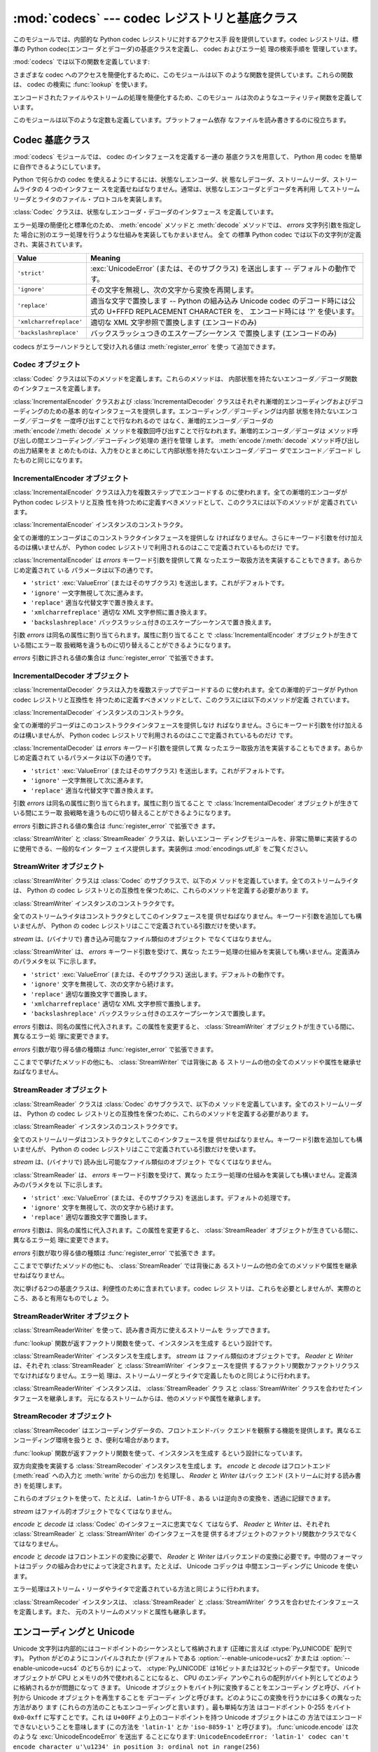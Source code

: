 
:mod:`codecs` --- codec レジストリと基底クラス
==============================================

.. module:: codecs
   :synopsis: データやストリームのエンコード・デコード。
.. moduleauthor:: Marc-Andre Lemburg <mal@lemburg.com>
.. sectionauthor:: Marc-Andre Lemburg <mal@lemburg.com>
.. sectionauthor:: Martin v. Löwis <martin@v.loewis.de>


.. index::
   single: Unicode
   single: Codecs
   pair: Codecs; encode
   pair: Codecs; decode
   single: streams
   pair: stackable; streams

このモジュールでは、内部的な Python codec レジストリに対するアクセス手
段を提供しています。codec レジストリは、標準の Python 
codec(エンコー ダとデコーダ)の基底クラスを定義し、 codec およびエラー処
理の検索手順を 管理しています。

:mod:`codecs` では以下の関数を定義しています:


.. function:: register(search_function)

   codec 検索関数を登録します。検索関数は第 1 引数にアルファベットの小
   文字から成るエンコーディング名を取り、 以下の属性を持つ

   :class:`CodecInfo` オブジェクトを返します。

   * ``name`` エンコーディング名

   * ``encode`` 内部状態を持たないエンコード関数

   * ``decode`` 内部状態を持たないデコード関数

   * ``incrementalencoder`` 漸増的エンコーダクラスまたはファクトリ関数

   * ``incrementaldecoder`` 漸増的デコーダクラスまたはファクトリ関数

   * ``streamwriter`` ストリームライタクラスまたはファクトリ関数

   * ``streamreader`` ストリームリーダクラスまたはファクトリ関数

   種々の関数やクラスが以下の引数をとります。

   *encode* と *decode*: これらの引数は、 Codec インスタンスの
   :meth:`encode` と :meth:`decode`
   (Codec Interface 参照) と同じ インタフェースを持つ関数、またはメソッドでなければなりません。
   これらの関数・メソッドは内部状態を持たずに動作する (stateless mode) と想定されています。

   *incrementalencoder* と *incrementaldecoder*: これらは
   以下のインタフェースを持つファクトリ関数でなければなりません。

   ``factory(errors='strict')``

   ファクトリ関数は、それぞれ基底クラスの :class:`IncrementalEncoder`
   や :class:`IncrementalDecoder` が定義しているインタフェースを提供す
   る オブジェクトを返さねばなりません。漸増的 codecs は内部状態を維持
   できます。

   *streamreader* と *streamwriter*: これらの引数は、次のような インタ
    フェースを持つファクトリ関数でなければなりません:

   ``factory(stream, errors='strict')``

   ファクトリ関数は、基底クラスの :class:`StreamWriter` や
   :class:`StreamReader` が定義しているインタフェースを提供するオブジェ
   クトを返さねばなりません。ストリーム codecs は内部状態を維持できます。

   *errors* が取り得る値は、 ``'strict'`` (エンコーディングエラーの際
   に例外を発生)、 ``'replace'`` (奇形データを ``'?'`` 等の適切な文字
   で置換)、 ``'ignore'`` (奇形データを無視し何も通知せずに処理を継続)、
   ``'xmlcharrefreplace'`` (適切な XML 文字参照で置換 (エンコーディン
   グのみ))、および ``'backslashreplace'`` (バックスラッシュによるエス
   ケープシーケンス  (エンコーディングのみ)) と、
   :func:`register_error` で定義されたその他のエラー処理名になります。

   検索関数は、与えられたエンコーディングを見つけられなかった場合、
   ``None`` を返さねばなりません。

.. function:: lookup(encoding)

   Python codec レジストリから codec 情報を探し、上で定義したような
   :class:`CodecInfo` オブジェクトを返します。

   エンコーディングの検索は、まずレジストリのキャッシュから行います。
   見つからなければ、登録されている検索関数のリストから探します。
   :class:`CodecInfo` オブジェクトが一つも見つからなければ
   :exc:`LookupError` を送出します。見つかったら、その
   :class:`CodecInfo` オブジェクトはキャッシュに保存され、呼び出し側に
   返されます。

さまざまな codec へのアクセスを簡便化するために、このモジュールは以下
のような関数を提供しています。これらの関数は、 codec の検索に
:func:`lookup` を使います。


.. function:: getencoder(encoding)

   *encoding* に指定した codec を検索し、エンコーダ関数を返します。

   *encoding* が見つからなければ :exc:`LookupError` を送出します。


.. function:: getdecoder(encoding)

   *encoding* に指定した codec を検索し、デコーダ関数を返します。

   *encoding* が見つからなければ :exc:`LookupError` を送出します。


.. function:: getincrementalencoder(encoding)

   *encoding* に指定した codec を検索し、漸増的エンコーダクラス、また
    はファクトリ関数を返します。

   *encoding* が見つからない、もしくは codec が漸増的エンコーダをサポー
    トしないとき :exc:`LookupError` を送出します。

   .. versionadded:: 2.5


.. function:: getincrementaldecoder(encoding)

   *encoding* に指定した codec を検索し、漸増的デコーダクラス、または
    ファクトリ関数を返します。

   *encoding* が見つからない、もしくは codec が漸増的デコーダをサポー
    トしないとき :exc:`LookupError` を送出します。

   .. versionadded:: 2.5


.. function:: getreader(encoding)

   *encoding* に指定した codec を検索し、StreamReader クラス、またはファ
    クトリ関数を返します。

   *encoding* が見つからなければ :exc:`LookupError` を送出します。


.. function:: getwriter(encoding)

   *encoding* に指定した codec を検索し、 StreamWriter クラス、または
    ファクトリ関数を返します。

   *encoding* が見つからなければ :exc:`LookupError` を送出します。


.. function:: register_error(name, error_handler)

   エラー処理関数 *error_handler* を名前 *name* で登録します。エンコー
   ド中およびデコード中にエラーが送出された場合、 *errors* パラメタに
   *name* を指定していれば *error_handler* を呼び出すようになります。

   *error_handler* はエラーの場所に関する情報の入った
   :exc:`UnicodeEncodeError` インスタンスとともに呼び出されます。
   エラー処理関数はこの例外を送出するか、別の例外を送出するか、または
   入力のエンコードができなかった部分の代替文字列とエンコードを再開す
   る場所の指定が入ったタプルを返すかしなければなりません。最後の場合、
   エンコーダは代替文字列をエンコードし、元の入力中の指定位置からエン
   コードを再開します。位置を負の値にすると、入力文字列の末端からの相
   対位置として扱われます。境界の外側にある位置を返した場合には
   :exc:`IndexError` が送出されます。

   デコードと翻訳は同様に働きますが、エラー処理関数に渡されるのが
   :exc:`UnicodeDecodeError` か :exc:`UnicodeTranslateError` である点
   と、エラー処理関数の置換した内容が直接出力になる点が異なります。


.. function:: lookup_error(name)

   名前 *name* で登録済みのエラー処理関数を返します。

   エラー処理関数が見つからなければ :exc:`LookupError` を送出します。


.. function:: strict_errors(exception)

   ``strict`` エラー処理の実装です。


.. function:: replace_errors(exception)

   ``replace`` エラー処理の実装です。


.. function:: ignore_errors(exception)

   ``ignore`` エラー処理の実装です。


.. function:: xmlcharrefreplace_errors(exception)

   ``xmlcharrefreplace`` エラー処理の実装です。


.. function:: backslashreplace_errors(exception)

   ``backslashreplace`` エラー処理の実装です。

エンコードされたファイルやストリームの処理を簡便化するため、このモジュー
ルは次のようなユーティリティ関数を定義しています。


.. function:: open(filename, mode[, encoding[, errors[, buffering]]])

   *mode* でエンコードされたファイルを開き、透過的にエンコード・デコー
    ドを行うようにラップしたファイルオブジェクトを返します。デフォルト
    のファイルモードは ``'r'`` 、つまり、読み出しモードでファイルを開
    きます。

   .. note::

      ラップ版のファイルオブジェクトを操作する関数は、該当する codec
      が定義している形式のオブジェクトだけを受け付けます。多くの組み込
      み codec では Unicode オブジェクトです。関数の戻り値も codec に
      依存し、通常は Unicode オブジェクトです。

   .. note::

      非バイナリモードが指定されても、ファイルは常にバイナリモードで開
      かれます。これは、 8-bit の値を使うエンコーディングでデータが消
      失するのを防ぐためです。つまり、読み出しや書き込み時に、
      ``'\n'`` の自動変換はされないということです。


   *encoding* にはファイルのエンコーディングを指定します。

   *errors* を指定して、エラー処理を定義することもできます。デフォルト
    では ``'strict'`` で、エンコード時にエラーがあれば
    :exc:`ValueError` を送出します。

   *buffering* は、組み込み関数 :func:`open` と同じです。デフォルトで
    は行バッファリングです。


.. function:: EncodedFile(file, input[, output[, errors]])

   ラップしたファイルオブジェクトを返します。このオブジェクトは透過な
   エンコード変換を提供します。

   ラップされたファイルに書かれた文字列は、 *input* に指定したエンコー
   ディングに従って変換され、 *output* に指定したエンコーディングを使っ
   て string 型に変換され、ファイルに書き込まれます。中間エンコーディ
   ングは指定された codecs に依存しますが、普通は Unicode です。

   *output* が与えられなければ、 *input* がデフォルトになります。

   *errors* を与えて、エラー処理を定義することもできます。デフォルトで
    は ``'strict'`` で、エンコード時にエラーがあれば :exc:`ValueError`
    を送出します。


.. function:: iterencode(iterable, encoding[, errors])

   漸増的エンコーダを使って、 *iterable* から供給される入力を反復的に
   エンコードします。この関数は :term:`generator` です。 *errors* は (そして他の
   キーワード引数も同様に) 漸増的エンコーダにそのまま引き渡されます。

   .. versionadded:: 2.5


.. function:: iterdecode(iterable, encoding[, errors])

   漸増的デコーダを使って、 *iterable* から供給される入力を反復的にデ
   コードします。この関数は :term:`generator` です。 *errors* は
   (そして他のキーワード引数も同様に) 漸増的デコーダにそのまま引き渡されます。

   .. versionadded:: 2.5

このモジュールは以下のような定数も定義しています。プラットフォーム依存
なファイルを読み書きするのに役立ちます。


.. data:: BOM
          BOM_BE
          BOM_LE
          BOM_UTF8
          BOM_UTF16
          BOM_UTF16_BE
          BOM_UTF16_LE
          BOM_UTF32
          BOM_UTF32_BE
          BOM_UTF32_LE

   ここで定義された定数は、様々なエンコーディングの Unicode のバイトオー
   ダマーカ (BOM) で、 UTF-16 と UTF-32 におけるデータストリームやファ
   イルストリームのバイトオーダを指定したり、 UTF-8 における Unicode
   signature として使われます。
   :const:`BOM_UTF16` は :const:`BOM_UTF16_BE` と :const:`BOM_UTF16_LE`
   のいずれかで、プラットフォームの ネイティブバイトオーダに依存します。
   :const:`BOM` は :const:`BOM_UTF16` の別名です。同様に
   :const:`BOM_LE` は :const:`BOM_UTF16_LE` の、 :const:`BOM_BE` は
   :const:`BOM_UTF16_BE` の別名です。他は UTF-8 と UTF-32 エンコーディ
   ングの BOM を表します。


.. _codec-base-classes:

Codec 基底クラス
----------------

:mod:`codecs` モジュールでは、 codec のインタフェースを定義する一連の
基底クラスを用意して、 Python 用 codec を簡単に自作できるようにしています。

Python で何らかの codec を使えるようにするには、状態なしエンコーダ、状
態なしデコーダ、ストリームリーダ、ストリームライタの 4 つのインタフェー
スを定義せねばなりません。通常は、状態なしエンコーダとデコーダを再利用
してストリームリーダとライタのファイル・プロトコルを実装します。

:class:`Codec` クラスは、状態なしエンコーダ・デコーダのインタフェース
を定義しています。

エラー処理の簡便化と標準化のため、 :meth:`encode` メソッドと
:meth:`decode` メソッドでは、 *errors* 文字列引数を指定した
場合に別のエラー処理を行うような仕組みを実装してもかまいません。 全て
の標準 Python codec では以下の文字列が定義され、実装されています。

+-------------------------+--------------------------------------------------------------------------+
| Value                   | Meaning                                                                  |
+=========================+==========================================================================+
| ``'strict'``            | :exc:`UnicodeError` (または、そのサブクラス) を送出します --             |
|                         | デフォルトの動作です。                                                   |
+-------------------------+--------------------------------------------------------------------------+
| ``'ignore'``            | その文字を無視し、次の文字から変換を再開します。                         |
+-------------------------+--------------------------------------------------------------------------+
| ``'replace'``           | 適当な文字で置換します -- Python の組み込み  Unicode codec               |
|                         | のデコード時には公式の U+FFFD REPLACEMENT CHARACTER を、                 |
|                         | エンコード時には '?' を使います。                                        |
+-------------------------+--------------------------------------------------------------------------+
| ``'xmlcharrefreplace'`` | 適切な XML 文字参照で置換します (エンコードのみ)                         |
+-------------------------+--------------------------------------------------------------------------+
| ``'backslashreplace'``  | バックスラッシュつきのエスケープシーケンス で置換します (エンコードのみ) |
+-------------------------+--------------------------------------------------------------------------+

codecs がエラーハンドラとして受け入れる値は :meth:`register_error` を使っ
て追加できます。


.. _codec-objects:

Codec オブジェクト
^^^^^^^^^^^^^^^^^^

:class:`Codec` クラスは以下のメソッドを定義します。これらのメソッドは、
内部状態を持たないエンコーダ／デコーダ関数のインタフェースを定義します。


.. method:: Codec.encode(input[, errors])

   オブジェクト *input* エンコードし、(出力オブジェクト, 消費した長さ)
   のタプルを返します。 codecs は Unicode 専用ではありませんが、
   Unicode の文脈では、エンコーディングは Unicode オブジェクトを特定の
   文字集合エンコーディング(たとえば ``cp1252`` や ``iso-8859-1``) を
   使って文字列オブジェクトに変換します。

   *errors* は適用するエラー処理を定義します。 ``'strict'`` 処理がデフォ
   ルトです。

   このメソッドは :class:`Codec` に内部状態を保存してはなりません。効
   率よくエンコード／デコードするために状態を保持しなければならないよ
   うな codecs には :class:`StreamCodec` を使ってください。

   エンコーダは長さが 0 の入力を処理できねばなりません。この場合、空の
   オブジェクトを出力オブジェクトとして返さねばなりません。


.. method:: Codec.decode(input[, errors])

   オブジェクト *input* をデコードし、(出力オブジェクト, 消費した長さ)
   のタプルを返します。 Unicode の文脈では、デコードは特定の文字集合
   エンコーディングでエンコードされた文字列を Unicode オブジェクトに変
   換します。

   *input* は ``bf_getreadbuf`` バッファスロットを提供するオブジェ
   クトでなければなりません。バッファスロットを提供しているオブジェク
   トには Python 文字列オブジェクト、バッファオブジェクト、メモリマッ
   プファイルがあります。

   *errors* は適用するエラー処理を定義します。
   ``'strict'`` がデフォルト値です。

   このメソッドは、 :class:`Codec` インスタンスに内部状態を保存してはな
   りません。効率よくエンコード／デコードするために状態を保持しなけれ
   ばならないような codecs には :class:`StreamCodec` を使ってください。

   デコーダは長さが 0 の入力を処理できねばなりません。この場合、空のオ
   ブジェクトを出力オブジェクトとして返さねばなりません。

:class:`IncrementalEncoder` クラスおよび :class:`IncrementalDecoder`
クラスはそれぞれ漸増的エンコーディングおよびデコーディングのための基本
的なインタフェースを提供します。エンコーディング／デコーディングは内部
状態を持たないエンコーダ／デコーダを 一度呼び出すことで行なわれるので
はなく、漸増的エンコーダ／デコーダの :meth:`encode`/:meth:`decode` メ
ソッドを複数回呼び出すことで行なわれます。漸増的エンコーダ／デコーダは
メソッド呼び出しの間エンコーディング／デコーディング処理の 進行を管理
します。 :meth:`encode`/:meth:`decode` メソッド呼び出しの出力結果をま
とめたものは、入力をひとまとめにして内部状態を持たないエンコーダ／デコー
ダでエンコード／デコード したものと同じになります。

.. % keep track


.. _incremental-encoder-objects:

IncrementalEncoder オブジェクト
^^^^^^^^^^^^^^^^^^^^^^^^^^^^^^^

.. versionadded:: 2.5

:class:`IncrementalEncoder` クラスは入力を複数ステップでエンコードする
のに使われます。全ての漸増的エンコーダが Python codec レジストリと互換
性を持つために定義すべきメソッドとして、このクラスには以下のメソッドが
定義されています。 


.. class:: IncrementalEncoder([errors])

   :class:`IncrementalEncoder` インスタンスのコンストラクタ。

   全ての漸増的エンコーダはこのコンストラクタインタフェースを提供しな
   ければなりません。さらにキーワード引数を付け加えるのは構いませんが、
   Python codec レジストリで利用されるのはここで定義されているものだけ
   です。

   :class:`IncrementalEncoder` は *errors* キーワード引数を提供して異
   なったエラー取扱方法を実装することもできます。あらかじめ定義されて
   いる パラメータは以下の通りです。

   * ``'strict'`` :exc:`ValueError` (またはそのサブクラス) を送出します。これがデフォルトです。

   * ``'ignore'`` 一文字無視して次に進みます。

   * ``'replace'`` 適当な代替文字で置き換えます。

   * ``'xmlcharrefreplace'`` 適切な XML 文字参照に置き換えます。

   * ``'backslashreplace'`` バックスラッシュ付きのエスケープシーケンスで置き換えます。

   引数 *errors* は同名の属性に割り当てられます。属性に割り当てること
   で :class:`IncrementalEncoder` オブジェクトが生きている間にエラー取
   扱戦略を違うものに切り替えることができるようになります。

   *errors* 引数に許される値の集合は :func:`register_error` で拡張できます。


   .. method:: encode(object[, final])

      *object* を(エンコーダの現在の状態を考慮に入れて)エンコードし、
      得られたエンコードされたオブジェクトを返します。 :meth:`encode`
      呼び出しがこれで最後という時には *final* は真でなければなりませ
      ん(デフォルトは偽です)。


   .. method:: reset()

      エンコーダを初期状態にリセットします。


.. _incremental-decoder-objects:

IncrementalDecoder オブジェクト
^^^^^^^^^^^^^^^^^^^^^^^^^^^^^^^

:class:`IncrementalDecoder` クラスは入力を複数ステップでデコードするの
に使われます。全ての漸増的デコーダが Python codec レジストリと互換性を
持つために定義すべきメソッドとして、このクラスには以下のメソッドが定義
されています。


.. class:: IncrementalDecoder([errors])

   :class:`IncrementalDecoder` インスタンスのコンストラクタ。

   全ての漸増的デコーダはこのコンストラクタインタフェースを提供しなけ
   ればなりません。さらにキーワード引数を付け加えるのは構いませんが、
   Python codec レジストリで利用されるのはここで定義されているものだけ
   です。

   :class:`IncrementalDecoder` は *errors* キーワード引数を提供して異
   なったエラー取扱方法を実装することもできます。あらかじめ定義されて
   いるパラメータは以下の通りです。

   * ``'strict'`` :exc:`ValueError` (またはそのサブクラス) を送出します。これがデフォルトです。

   * ``'ignore'`` 一文字無視して次に進みます。

   * ``'replace'`` 適当な代替文字で置き換えます。

   引数 *errors* は同名の属性に割り当てられます。属性に割り当てること
   で :class:`IncrementalDecoder` オブジェクトが生きている間にエラー取
   扱戦略を違うものに切り替えることができるようになります。

   *errors* 引数に許される値の集合は :func:`register_error` で拡張でき
   ます。


   .. method:: decode(object[, final])

      *object* を(デコーダの現在の状態を考慮に入れて)デコードし、 得ら
      れたデコードされたオブジェクトを返します。 :meth:`decode` 呼び出
      しがこれで最後という時には *final* は真でなければなりません(デ
      フォルトは偽です)。 もし *final* が真ならばデコーダは入力をデコー
      ドし切り全てのバッファを フラッシュしなければなりません。そうで
      きない場合(たとえば入力の最後に不完全なバイト列があるから)、デ
      コーダは内部状態を持たない場合と同じように エラーの取り扱いを開
      始しなければなりません(例外を送出するかもしれません)。


   .. method:: reset()

      デコーダを初期状態にリセットします。

:class:`StreamWriter` と :class:`StreamReader` クラスは、新しいエンコー
ディングモジュールを、非常に簡単に実装するのに使用できる、一般的なイン
ターフ ェイス提供します。実装例は :mod:`encodings.utf_8` をご覧ください。


.. _stream-writer-objects:

StreamWriter オブジェクト
^^^^^^^^^^^^^^^^^^^^^^^^^

:class:`StreamWriter` クラスは :class:`Codec` のサブクラスで、以下のメ
ソッドを定義しています。全てのストリームライタは、 Python の codec レ
ジストリとの互換性を保つために、これらのメソッドを定義する必要がありま
す。


.. class:: StreamWriter(stream[, errors])

   :class:`StreamWriter` インスタンスのコンストラクタです。

   全てのストリームライタはコンストラクタとしてこのインタフェースを提
   供せねばなりません。キーワード引数を追加しても構いませんが、 Python
   の codec レジストリはここで定義されている引数だけを使います。

   *stream* は、(バイナリで) 書き込み可能なファイル類似のオブジェクト
   でなくてはなりません。

   :class:`StreamWriter` は、 *errors* キーワード引数を受けて、異なっ
   たエラー処理の仕組みを実装しても構いません。定義済みのパラメタを以
   下に示します。

   * ``'strict'`` :exc:`ValueError` (または、そのサブクラス) 送出します。デフォルトの動作です。

   * ``'ignore'`` 文字を無視して、次の文字から続けます。

   * ``'replace'`` 適切な置換文字で置換します。

   * ``'xmlcharrefreplace'`` 適切な XML 文字参照で置換します。

   * ``'backslashreplace'`` バックスラッシュ付きのエスケープシーケンスで置換します。

   *errors* 引数は、同名の属性に代入されます。この属性を変更すると、
   :class:`StreamWriter` オブジェクトが生きている間に、異なるエラー処
   理に変更できます。

   *errors* 引数が取り得る値の種類は :func:`register_error` で拡張できます。


   .. method:: write(object)

      *object* の内容をエンコードしてストリームに書き出します。


   .. method:: writelines(list)

      文字列からなるリストを連結して、(必要に応じて :meth:`write` を何度も使って) ストリームに書き出します。


   .. method:: reset()

      状態保持に使われていた codec のバッファを強制的に出力してリセットします。

      このメソッドが呼び出された場合、出力先データをきれいな状態にし、わ
      ざわざストリーム全体を再スキャンして状態を元に戻さなくても新しくデー
      タを追加できるようにせねばなりません。

ここまでで挙げたメソッドの他にも、 :class:`StreamWriter` では背後にあ
る ストリームの他の全てのメソッドや属性を継承せねばなりません。


.. _stream-reader-objects:

StreamReader オブジェクト
^^^^^^^^^^^^^^^^^^^^^^^^^

:class:`StreamReader` クラスは :class:`Codec` のサブクラスで、以下のメ
ソッドを定義しています。全てのストリームリーダは、 Python の codec レ
ジストリとの互換性を保つために、これらのメソッドを定義する必要がありま
す。


.. class:: StreamReader(stream[, errors])

   :class:`StreamReader` インスタンスのコンストラクタです。

   全てのストリームリーダはコンストラクタとしてこのインタフェースを提
   供せねばなりません。キーワード引数を追加しても構いませんが、 Python
   の codec レジストリはここで定義されている引数だけを使います。

   *stream* は、(バイナリで) 読み出し可能なファイル類似のオブジェクト
   でなくてはなりません。

   :class:`StreamReader` は、 *errors* キーワード引数を受けて、異なっ
   たエラー処理の仕組みを実装しても構いません。定義済みのパラメタを以
   下に示します。

   * ``'strict'`` :exc:`ValueError` (または、そのサブクラス) を送出します。デフォルトの処理です。

   * ``'ignore'`` 文字を無視して、次の文字から続けます。

   * ``'replace'`` 適切な置換文字で置換します。

   *errors* 引数は、同名の属性に代入されます。この属性を変更すると、
   :class:`StreamReader` オブジェクトが生きている間に、異なるエラー処
   理に変更できます。

   *errors* 引数が取り得る値の種類は :func:`register_error` で拡張でき
   ます。


   .. method:: read([size[, chars, [firstline]]])

      ストリームからのデータをデコードし、デコード済のオブジェクトを返
      します。

      *chars* はストリームから読み込む文字数です。 :func:`read` は
      *chars* 以上の文字を返しませんが、それより少ない文字しか取得でき
      ない場合には *chars* 以下の文字を返します。

      *size* は、デコードするためにストリームから読み込む、およその最
      大バイト数を意味します。デコーダはこの値を適切な値に変更できま
      す。デフォルト値 -1 にすると可能な限りたくさんのデータを読み込
      みます。 *size* の目的は、巨大なファイルの一括デコードを防ぐこ
      とにあります。

      *firstline* は、1行目さえ返せばその後の行でデコードエラーがあっ
      ても無視して十分だ、ということを示します。

      このメソッドは貪欲な読み込み戦略を取るべきです。すなわち、エンコー
      ディング定義と size の値が許す範囲で、できるだけ多くのデータを読
      むべきだということです。たとえば、ストリーム上にエンコーディング
      の終端や状態の目印があれば、それも読み込みます。

      .. versionchanged:: 2.4
         引数 *chars* が追加されました。

      .. versionchanged:: 2.4.2
         引数*firstline* が追加されました。


   .. method:: readline([size[, keepends]])

      入力ストリームから1行読み込み、デコード済みのデータを返します。

      *size* が与えられた場合、ストリームにおける :meth:`readline` の
      size 引数に渡されます。

      *keepends* が偽の場合には行末の改行が削除された行が返ります。

      .. versionchanged:: 2.4
         引数 *keepends* が追加されました。


   .. method:: readlines([sizehint[, keepends]])

      入力ストリームから全ての行を読み込み、行のリストとして返します。

      *keepends* が真なら、改行は、 codec のデコーダメソッドを使って実
      装され、リスト要素の中に含まれます。

      *sizehint* が与えられた場合、ストリームの :meth:`read` メソッド
      に *size* 引数として渡されます。


   .. method:: reset()

      状態保持に使われた codec のバッファをリセットします。

      ストリームの読み位置を再設定してはならないので注意してください。
      このメソッドはデコードの際にエラーから復帰できるようにするための
      ものです。

ここまでで挙げたメソッドの他にも、 :class:`StreamReader` では背後にあ
るストリームの他の全てのメソッドや属性を継承せねばなりません。

次に挙げる2つの基底クラスは、利便性のために含まれています。codec レジ
ストリは、これらを必要としませんが、実際のところ、あると有用なものでしょ
う。


.. _stream-reader-writer:

StreamReaderWriter オブジェクト
^^^^^^^^^^^^^^^^^^^^^^^^^^^^^^^

:class:`StreamReaderWriter` を使って、読み書き両方に使えるストリームを
ラップできます。

:func:`lookup` 関数が返すファクトリ関数を使って、インスタンスを生成す
るという設計です。


.. class:: StreamReaderWriter(stream, Reader, Writer, errors)

   :class:`StreamReaderWriter` インスタンスを生成します。 *stream* は
   ファイル類似のオブジェクトです。 *Reader* と *Writer* は、それぞれ
   :class:`StreamReader` と :class:`StreamWriter` インタフェースを提供
   するファクトリ関数かファクトリクラスでなければなりません。エラー処
   理は、ストリームリーダとライタで定義したものと同じように行われます。

:class:`StreamReaderWriter` インスタンスは、 :class:`StreamReader` クラ
スと :class:`StreamWriter` クラスを合わせたインタフェースを継承します。
元になるストリームからは、他のメソッドや属性を継承します。


.. _stream-recoder-objects:

StreamRecoder オブジェクト
^^^^^^^^^^^^^^^^^^^^^^^^^^

:class:`StreamRecoder` はエンコーディングデータの、フロントエンド-バッ
クエンドを観察する機能を提供します。異なるエンコーディング環境を扱うと
き、便利な場合があります。

:func:`lookup` 関数が返すファクトリ関数を使って、インスタンスを生成す
るという設計になっています。


.. class:: StreamRecoder(stream, encode, decode, Reader, Writer, errors)

   双方向変換を実装する :class:`StreamRecoder` インスタンスを生成しま
   す。 *encode* と *decode* はフロントエンド (:meth:`read` への入力と
   :meth:`write` からの出力) を処理し、 *Reader* と *Writer* はバック
   エンド (ストリームに対する読み書き) を処理します。

   これらのオブジェクトを使って、たとえば、 Latin-1 から UTF-8 、ある
   いは逆向きの変換を、透過に記録できます。

   *stream* はファイル的オブジェクトでなくてはなりません。

   *encode* と *decode* は :class:`Codec` のインタフェースに忠実でなく
   てはならず、 *Reader* と *Writer* は、それぞれ
   :class:`StreamReader` と :class:`StreamWriter` のインタフェースを提
   供するオブジェクトのファクトリ関数かクラスでなくてはなりません。

   *encode* と *decode* はフロントエンドの変換に必要で、 *Reader* と
   *Writer* はバックエンドの変換に必要です。中間のフォーマットはコデッ
   クの組み合わせによって決定されます。たとえば、 Unicode コデックは
   中間エンコーディングに Unicode を使います。

   エラー処理はストリーム・リーダやライタで定義されている方法と同じように行われます。

:class:`StreamRecoder` インスタンスは、 :class:`StreamReader` と
:class:`StreamWriter` クラスを合わせたインタフェースを定義します。また、
元のストリームのメソッドと属性も継承します。


.. _encodings-overview:

エンコーディングと Unicode
--------------------------

Unicode 文字列は内部的にはコードポイントのシーケンスとして格納されます
(正確に言えば :ctype:`Py_UNICODE` 配列です)。
Python がどのようにコンパイルされたか (デフォルトである
:option:`--enable-unicode=ucs2` かまたは
:option:`--enable-unicode=ucs4` のどちらか) によって、
:ctype:`Py_UNICODE` は16ビットまたは32ビットのデータ型です。 Unicode
オブジェクトが CPU とメモリの外で使われることになると、 CPU のエンディ
アンやこれらの配列がバイト列としてどのように格納されるかが問題になって
きます。 Unicode オブジェクトをバイト列に変換することをエンコーディン
グと呼び、バイト列から Unicode オブジェクトを再生することを デコーディ
ングと呼びます。どのようにこの変換を行うかには多くの異なった方法があり
ます (これらの方法のこともエンコーディングと言います) 。最も単純な方法
はコードポイント 0-255 をバイト ``0x0``-``0xff`` に写すことです。これ
は ``U+00FF`` より上のコードポイントを持つ Unicode オブジェクトはこの
方法ではエンコードできないということを意味します (この方法を
``'latin-1'`` とか ``'iso-8859-1'`` と呼びます)。
:func:`unicode.encode` は次のような :exc:`UnicodeEncodeError` を送出す
ることになります:
``UnicodeEncodeError: 'latin-1' codec can't encode character u'\u1234'
in position 3: ordinal not in range(256)``

他のエンコーディングの一群 (charmap エンコーディングと呼ばれます)があ
りますが、 Unicode コードポイントの別の部分集合とこれらがどのように
``0x0``-``0xff`` のバイトに写されるかを選んだものです。これがどのよう
に行なわれるかを知るには、単にたとえば :file:`encodings/cp1252.py` (主
に Windows で使われるエンコーディングです) を開いてみてください。256
文字のひとつの文字列定数がありどの文字がどのバイト値に写されるかを示し
ています。

上に挙げた全てのエンコーディングは Unicode に定義された65536(あるいは
1114111) あるコードポイント中256文字しかエンコードできません。全ての
Unicode コードポイントを収める単純明快な方法は、それぞれのコードポイン
トを二つの引き続くバイトに収めるものです。二つの可能性があります。すな
わちビッグエンディアンかリトルエンディアンか。これら二つのエンコーディ
ングはそれぞれ UTF-16-BE あるいは UTF-16-LE と呼ばれます。欠点は、たと
えば UTF-16-BE をリトルエンディアンの機械で使うときに、エンコーディン
グでもデコーディングでも常に二つのバイトを交換しなければならないことで
す。 UTF-16 はこの問題を解消します。バイトはいつでも自然なエンディアン
に従います。これらのバイトが異なるエンディアンの CPU で読まれる時は、
結局交換しない訳にはいきません。 UTF-16 のバイト列のエンディアンを検知
できるようにするために、いわゆる BOM ("Byte Order Mark") があります。
Unicode 文字で言うと ``U+FEFF`` です。この文字は全ての UTF-16 バイト列
の先頭に付加されます。この文字のバイト位置を交換したもの (``0xFFFE``)
は Unicode テキストに出現しないはずの違法な文字です。そこで、 UTF-16
バイト列の一文字目が ``U+FFFE`` に見えたなら、デコーディングの際にバイ
トを交換しなければなりません。不幸なことに、 Unicode 4.0 までは文字
``U+FEFF`` には第二の目的 ``ZERO WIDTH NO-BREAK SPACE`` (幅を持たず単
語が分割されるのを許さない文字) がありました。たとえばリガチャ(合字)ア
ルゴリズムに対するヒントを与えるために使われることがあり得ます。
Unicode 4.0 になって ``U+FEFF`` の ``ZERO WIDTH NO-BREAK SPACE`` とし
ての使用法は撤廃されました (``U+2060`` (``WORD JOINER``) にこの役割を
譲りました)。しかしながら、 Unicode ソフトウェアは依然として
``U+FEFF`` の二つの役割を扱えなければなりません。一つは BOM として、エ
ンコードされたバイトの記憶装置上のレイアウトを決め、バイト列が Unicode
文字列にデコードされた暁には 消え去るものという役割。もう一つは ``ZERO
WIDTH NO-BREAK SPACE`` として、通常の文字と同じようにデコードされる文
字という役割です。

さらにもう一つ Unicode 文字全てをエンコードできるエンコーディングがあ
り、 UTF-8 と呼ばれています。UTF-8 は8ビットエンコーディングで、したがっ
て UTF-8 には バイト順の問題はありません。UTF-8 バイト列の各バイトは二
つのパートから成ります。
二つはマーカ(上位数ビット)とペイロードです。マーカは0ビットから6ビット
の1の列に0のビットが一つ続いたものです。 Unicode 文字は次のようにエン
コードされます (x はペイロードを表わし、連結されると一つの Unicode 文
字を表わします):

+-----------------------------------+----------------------------------------------+
| 範囲                              | エンコーディング                             |
+===================================+==============================================+
| ``U-00000000`` ... ``U-0000007F`` | 0xxxxxxx                                     |
+-----------------------------------+----------------------------------------------+
| ``U-00000080`` ... ``U-000007FF`` | 110xxxxx 10xxxxxx                            |
+-----------------------------------+----------------------------------------------+
| ``U-00000800`` ... ``U-0000FFFF`` | 1110xxxx 10xxxxxx 10xxxxxx                   |
+-----------------------------------+----------------------------------------------+
| ``U-00010000`` ... ``U-001FFFFF`` | 11110xxx 10xxxxxx 10xxxxxx 10xxxxxx          |
+-----------------------------------+----------------------------------------------+
| ``U-00200000`` ... ``U-03FFFFFF`` | 111110xx 10xxxxxx 10xxxxxx 10xxxxxx 10xxxxxx |
+-----------------------------------+----------------------------------------------+
| ``U-04000000`` ... ``U-7FFFFFFF`` | 1111110x 10xxxxxx 10xxxxxx 10xxxxxx 10xxxxxx |
|                                   | 10xxxxxx                                     |
+-----------------------------------+----------------------------------------------+

Unicode 文字の最下位ビットとは最も右にある x のビットです。

UTF-8 は8ビットエンコーディングなので BOM は必要とせず、デコードされた
Unicode 文字列中の ``U+FEFF`` は(たとえ最初の文字であったとしても)
``ZERO WIDTH NO-BREAK SPACE`` として扱われます。

外部からの情報無しには、 Unicode 文字列のエンコーディングにどのエンコー
ディングが使われたのか信頼できる形で決定することは不可能です。どの
charmap エンコーディングもどんなランダムなバイト列でもデコードできます。
しかし UTF-8 では、任意のバイト列が許される訳ではないような構造を持っ
ているので、そのようなことは可能ではありません。 UTF-8 エンコーディン
グであることを検知する信頼性を向上させるために、 Microsoft は Notepad
プログラム用に UTF-8 の変種 (Python 2.5 はで ``"utf-8-sig"`` と呼んで
います) を考案しました。まだ Unicode 文字がファイルに書き込まれない前
に UTF-8 でエンコードした BOM (バイト列では ``0xef``, ``0xbb``,
``0xbf`` のように見えます) を書き込んでしまいます。このようなバイト値
で charmap エンコードされたファイルが始まることはほとんどあり得ない(た
とえば iso-8859-1 では

   | LATIN SMALL LETTER I WITH DIAERESIS
   | RIGHT-POINTING DOUBLE ANGLE QUOTATION MARK
   | INVERTED QUESTION MARK

のようになる)ので、 utf-8-sig エンコーディングがバイト列から正しく推測
される確率を高めます。つまりここでは BOM はバイト列を生成する際のバイ
ト順を決定できるように使われているのではなく、エンコーディングを推測す
る助けになる印として使われているのです。 utf-8-sig codec はエンコーディ
ングの際ファイルに最初の3文字として ``0xef``, ``0xbb``, ``0xbf`` を書
き込みます。
デコーディングの際はファイルの先頭に現れたこれら3バイトはスキップします。


.. _standard-encodings:

標準エンコーディング
--------------------

Python には数多くの codec が組み込みで付属します。これらは C 言語の関
数、対応付けを行うテーブルの両方で提供されています。以下のテーブル で
は codec と、いくつかの良く知られている別名と、エンコーディングが使わ
れる言語を列挙します。別名のリスト、言語のリストともしらみつぶしに網羅
されているわけではありません。大文字と小文字、またはアンダースコアの代
りにハイフンにしただけの綴りも有効な別名です。

多くの文字セットは同じ言語をサポートしています。これらの文字セットは個々
の文字 (例えば、 EURO SIGN がサポートされているかどうか) や、文字のコー
ド部分への割り付けが異なります。特に欧州言語では、典型的に以下の変種が
存在します:

* ISO 8859 コードセット

* Microsoft Windows コードページで、 8859 コード形式から導出されている
  が、制御文字を追加のグラフィック文字と置き換えたもの

* IBM EBCDIC コードページ

* ASCII 互換の IBM PC コードページ

+-----------------+--------------------------------+------------------------------------------------------+
| Codec           | 別名                           | 言語                                                 |
+=================+================================+======================================================+
| ascii           | 646, us-ascii                  | 英語                                                 |
+-----------------+--------------------------------+------------------------------------------------------+
| big5            | big5-tw, csbig5                | 繁体字中国語                                         |
+-----------------+--------------------------------+------------------------------------------------------+
| big5hkscs       | big5-hkscs, hkscs              | 繁体字中国語                                         |
+-----------------+--------------------------------+------------------------------------------------------+
| cp037           | IBM037, IBM039                 | 英語                                                 |
+-----------------+--------------------------------+------------------------------------------------------+
| cp424           | EBCDIC-CP-HE, IBM424           | ヘブライ語                                           |
+-----------------+--------------------------------+------------------------------------------------------+
| cp437           | 437, IBM437                    | 英語                                                 |
+-----------------+--------------------------------+------------------------------------------------------+
| cp500           | EBCDIC-CP-BE, EBCDIC-CP-CH,    | 西ヨーロッパ言語                                     |
|                 | IBM500                         |                                                      |
+-----------------+--------------------------------+------------------------------------------------------+
| cp737           |                                | ギリシャ語                                           |
+-----------------+--------------------------------+------------------------------------------------------+
| cp775           | IBM775                         | バルト沿岸国                                         |
+-----------------+--------------------------------+------------------------------------------------------+
| cp850           | 850, IBM850                    | 西ヨーロッパ                                         |
+-----------------+--------------------------------+------------------------------------------------------+
| cp852           | 852, IBM852                    | 中央および東ヨーロッパ                               |
+-----------------+--------------------------------+------------------------------------------------------+
| cp855           | 855, IBM855                    | ブルガリア、ベラルーシ、マケドニア、ロシア、セルビア |
+-----------------+--------------------------------+------------------------------------------------------+
| cp856           |                                | ヘブライ語                                           |
+-----------------+--------------------------------+------------------------------------------------------+
| cp857           | 857, IBM857                    | トルコ語                                             |
+-----------------+--------------------------------+------------------------------------------------------+
| cp860           | 860, IBM860                    | ポルトガル語                                         |
+-----------------+--------------------------------+------------------------------------------------------+
| cp861           | 861, CP-IS, IBM861             | アイスランド語                                       |
+-----------------+--------------------------------+------------------------------------------------------+
| cp862           | 862, IBM862                    | ヘブライ語                                           |
+-----------------+--------------------------------+------------------------------------------------------+
| cp863           | 863, IBM863                    | カナダ                                               |
+-----------------+--------------------------------+------------------------------------------------------+
| cp864           | IBM864                         | アラビア語                                           |
+-----------------+--------------------------------+------------------------------------------------------+
| cp865           | 865, IBM865                    | デンマーク、ノルウェー                               |
+-----------------+--------------------------------+------------------------------------------------------+
| cp866           | 866, IBM866                    | ロシア語                                             |
+-----------------+--------------------------------+------------------------------------------------------+
| cp869           | 869, CP-GR, IBM869             | ギリシャ語                                           |
+-----------------+--------------------------------+------------------------------------------------------+
| cp874           |                                | タイ語                                               |
+-----------------+--------------------------------+------------------------------------------------------+
| cp875           |                                | ギリシャ語                                           |
+-----------------+--------------------------------+------------------------------------------------------+
| cp932           | 932, ms932, mskanji, ms-kanji  | 日本語                                               |
+-----------------+--------------------------------+------------------------------------------------------+
| cp949           | 949, ms949, uhc                | 韓国語                                               |
+-----------------+--------------------------------+------------------------------------------------------+
| cp950           | 950, ms950                     | 繁体字中国語                                         |
+-----------------+--------------------------------+------------------------------------------------------+
| cp1006          |                                | Urdu                                                 |
+-----------------+--------------------------------+------------------------------------------------------+
| cp1026          | ibm1026                        | トルコ語                                             |
+-----------------+--------------------------------+------------------------------------------------------+
| cp1140          | ibm1140                        | 西ヨーロッパ                                         |
+-----------------+--------------------------------+------------------------------------------------------+
| cp1250          | windows-1250                   | 中央および東ヨーロッパ                               |
+-----------------+--------------------------------+------------------------------------------------------+
| cp1251          | windows-1251                   | ブルガリア、ベラルーシ、マケドニア、ロシア、セルビア |
+-----------------+--------------------------------+------------------------------------------------------+
| cp1252          | windows-1252                   | 西ヨーロッパ                                         |
+-----------------+--------------------------------+------------------------------------------------------+
| cp1253          | windows-1253                   | ギリシャ                                             |
+-----------------+--------------------------------+------------------------------------------------------+
| cp1254          | windows-1254                   | トルコ                                               |
+-----------------+--------------------------------+------------------------------------------------------+
| cp1255          | windows-1255                   | ヘブライ                                             |
+-----------------+--------------------------------+------------------------------------------------------+
| cp1256          | windows1256                    | アラビア                                             |
+-----------------+--------------------------------+------------------------------------------------------+
| cp1257          | windows-1257                   | バルト沿岸国                                         |
+-----------------+--------------------------------+------------------------------------------------------+
| cp1258          | windows-1258                   | ベトナム                                             |
+-----------------+--------------------------------+------------------------------------------------------+
| euc_jp          | eucjp, ujis, u-jis             | 日本語                                               |
+-----------------+--------------------------------+------------------------------------------------------+
| euc_jis_2004    | jisx0213, eucjis2004           | 日本語                                               |
+-----------------+--------------------------------+------------------------------------------------------+
| euc_jisx0213    | eucjisx0213                    | 日本語                                               |
+-----------------+--------------------------------+------------------------------------------------------+
| euc_kr          | euckr, korean, ksc5601,        | 韓国語                                               |
|                 | ks_c-5601, ks_c-5601-1987,     |                                                      |
|                 | ksx1001, ks_x-1001             |                                                      |
+-----------------+--------------------------------+------------------------------------------------------+
| gb2312          | chinese, csiso58gb231280, euc- | 簡体字中国語                                         |
|                 | cn, euccn, eucgb2312-cn,       |                                                      |
|                 | gb2312-1980, gb2312-80, iso-   |                                                      |
|                 | ir-58                          |                                                      |
+-----------------+--------------------------------+------------------------------------------------------+
| gbk             | 936, cp936, ms936              | 簡体字中国語                                         |
+-----------------+--------------------------------+------------------------------------------------------+
| gb18030         | gb18030-2000                   | 簡体字中国語                                         |
+-----------------+--------------------------------+------------------------------------------------------+
| hz              | hzgb, hz-gb, hz-gb-2312        | 簡体字中国語                                         |
+-----------------+--------------------------------+------------------------------------------------------+
| iso2022_jp      | csiso2022jp, iso2022jp,        | 日本語                                               |
|                 | iso-2022-jp                    |                                                      |
+-----------------+--------------------------------+------------------------------------------------------+
| iso2022_jp_1    | iso2022jp-1, iso-2022-jp-1     | 日本語                                               |
+-----------------+--------------------------------+------------------------------------------------------+
| iso2022_jp_2    | iso2022jp-2, iso-2022-jp-2     | 日本語, 韓国語, 簡体字中国語, 西欧, ギリシャ語       |
+-----------------+--------------------------------+------------------------------------------------------+
| iso2022_jp_2004 | iso2022jp-2004,                | 日本語                                               |
|                 | iso-2022-jp-2004               |                                                      |
+-----------------+--------------------------------+------------------------------------------------------+
| iso2022_jp_3    | iso2022jp-3, iso-2022-jp-3     | 日本語                                               |
+-----------------+--------------------------------+------------------------------------------------------+
| iso2022_jp_ext  | iso2022jp-ext, iso-2022-jp-ext | 日本語                                               |
+-----------------+--------------------------------+------------------------------------------------------+
| iso2022_kr      | csiso2022kr, iso2022kr,        | 韓国語                                               |
|                 | iso-2022-kr                    |                                                      |
+-----------------+--------------------------------+------------------------------------------------------+
| latin_1         | iso-8859-1, iso8859-1, 8859,   | 西ヨーロッパ                                         |
|                 | cp819, latin, latin1, L1       |                                                      |
+-----------------+--------------------------------+------------------------------------------------------+
| iso8859_2       | iso-8859-2, latin2, L2         | 中央および東ヨーロッパ                               |
+-----------------+--------------------------------+------------------------------------------------------+
| iso8859_3       | iso-8859-3, latin3, L3         | エスペラント、マルタ                                 |
+-----------------+--------------------------------+------------------------------------------------------+
| iso8859_4       | iso-8859-4, latin4, L4         | バルト沿岸国                                         |
+-----------------+--------------------------------+------------------------------------------------------+
| iso8859_5       | iso-8859-5, cyrillic           | ブルガリア、ベラルーシ、マケドニア、ロシア、セルビア |
+-----------------+--------------------------------+------------------------------------------------------+
| iso8859_6       | iso-8859-6, arabic             | アラビア語                                           |
+-----------------+--------------------------------+------------------------------------------------------+
| iso8859_7       | iso-8859-7, greek, greek8      | ギリシャ語                                           |
+-----------------+--------------------------------+------------------------------------------------------+
| iso8859_8       | iso-8859-8, hebrew             | ヘブライ語                                           |
+-----------------+--------------------------------+------------------------------------------------------+
| iso8859_9       | iso-8859-9, latin5, L5         | トルコ語                                             |
+-----------------+--------------------------------+------------------------------------------------------+
| iso8859_10      | iso-8859-10, latin6, L6        | 北欧                                                 |
+-----------------+--------------------------------+------------------------------------------------------+
| iso8859_13      | iso-8859-13                    | バルト沿岸国                                         |
+-----------------+--------------------------------+------------------------------------------------------+
| iso8859_14      | iso-8859-14, latin8, L8        | ケルト                                               |
+-----------------+--------------------------------+------------------------------------------------------+
| iso8859_15      | iso-8859-15                    | 西ヨーロッパ                                         |
+-----------------+--------------------------------+------------------------------------------------------+
| johab           | cp1361, ms1361                 | 韓国語                                               |
+-----------------+--------------------------------+------------------------------------------------------+
| koi8_r          |                                | ロシア語                                             |
+-----------------+--------------------------------+------------------------------------------------------+
| koi8_u          |                                | ウクライナ                                           |
+-----------------+--------------------------------+------------------------------------------------------+
| mac_cyrillic    | maccyrillic                    | ブルガリア、ベラルーシ、マケドニア、ロシア、セルビア |
+-----------------+--------------------------------+------------------------------------------------------+
| mac_greek       | macgreek                       | ギリシャ                                             |
+-----------------+--------------------------------+------------------------------------------------------+
| mac_iceland     | maciceland                     | アイスランド                                         |
+-----------------+--------------------------------+------------------------------------------------------+
| mac_latin2      | maclatin2, maccentraleurope    | 中央および東ヨーロッパ                               |
+-----------------+--------------------------------+------------------------------------------------------+
| mac_roman       | macroman                       | 西ヨーロッパ                                         |
+-----------------+--------------------------------+------------------------------------------------------+
| mac_turkish     | macturkish                     | トルコ語                                             |
+-----------------+--------------------------------+------------------------------------------------------+
| ptcp154         | csptcp154, pt154, cp154,       | カザフ                                               |
|                 | cyrillic-asian                 |                                                      |
+-----------------+--------------------------------+------------------------------------------------------+
| shift_jis       | csshiftjis, shiftjis, sjis,    | 日本語                                               |
|                 | s_jis                          |                                                      |
+-----------------+--------------------------------+------------------------------------------------------+
| shift_jis_2004  | shiftjis2004, sjis_2004,       | 日本語                                               |
|                 | sjis2004                       |                                                      |
+-----------------+--------------------------------+------------------------------------------------------+
| shift_jisx0213  | shiftjisx0213, sjisx0213,      | 日本語                                               |
|                 | s_jisx0213                     |                                                      |
+-----------------+--------------------------------+------------------------------------------------------+
| utf_32          | U32, utf32                     | 全ての言語                                           |
+-----------------+--------------------------------+------------------------------------------------------+
| utf_32_be       | UTF-32BE                       | 全ての言語                                           |
+-----------------+--------------------------------+------------------------------------------------------+
| utf_32_le       | UTF-32LE                       | 全ての言語                                           |
+-----------------+--------------------------------+------------------------------------------------------+
| utf_16          | U16, utf16                     | 全ての言語                                           |
+-----------------+--------------------------------+------------------------------------------------------+
| utf_16_be       | UTF-16BE                       | 全ての言語 (BMP only)                                |
+-----------------+--------------------------------+------------------------------------------------------+
| utf_16_le       | UTF-16LE                       | 全ての言語 (BMP only)                                |
+-----------------+--------------------------------+------------------------------------------------------+
| utf_7           | U7, unicode-1-1-utf-7          | 全ての言語                                           |
+-----------------+--------------------------------+------------------------------------------------------+
| utf_8           | U8, UTF, utf8                  | 全ての言語                                           |
+-----------------+--------------------------------+------------------------------------------------------+
| utf_8_sig       |                                | 全ての言語                                           |
+-----------------+--------------------------------+------------------------------------------------------+

codec のいくつかは Python 特有のものなので、それらの codec 名は Python の外では無意味なものとなります。これらの codec
の中には Unicode 文字列からバイト文字列への変換を行わず、むしろ単一の 引数をもつ全写像関数はエンコーディングとみなせるという Python codec
の性質を利用したものもあります。

以下に列挙した codec では、"エンコード" 方向の結果は常にバイト文字列 方向です。"デコード" 方向の結果はテーブル内の被演算子型として列挙
されています。

+--------------------+---------------------------+----------------+--------------------------------------------------------+
| Codec              | 別名                      | 被演算子の型   | 目的                                                   |
+====================+===========================+================+========================================================+
| base64_codec       | base64, base-64           | byte string    | 被演算子を MIME base64 に変換します。                  |
+--------------------+---------------------------+----------------+--------------------------------------------------------+
| bz2_codec          | bz2                       | byte string    | 被演算子をbz2を使って圧縮します。                      |
+--------------------+---------------------------+----------------+--------------------------------------------------------+
| hex_codec          | hex                       | byte string    | 被演算子をバイトあたり 2 桁の 16                       |
|                    |                           |                | 進数の表現に変換します。                               |
+--------------------+---------------------------+----------------+--------------------------------------------------------+
| idna               |                           | Unicode string | :rfc:`3490` の実装です。                               |
|                    |                           |                | :mod:`encodings.idna`                                  |
|                    |                           |                | も参照してください。                                   |
+--------------------+---------------------------+----------------+--------------------------------------------------------+
| mbcs               | dbcs                      | Unicode string | Windows のみ: 被演算子を ANSI                          |
|                    |                           |                | コードページ (CP_ACP) に従って                         |
|                    |                           |                | エンコードします。                                     |
+--------------------+---------------------------+----------------+--------------------------------------------------------+
| palmos             |                           | Unicode string | PalmOS 3.5 のエンコーディングです。                    |
+--------------------+---------------------------+----------------+--------------------------------------------------------+
| punycode           |                           | Unicode string | :rfc:`3492` を実装しています。                         |
+--------------------+---------------------------+----------------+--------------------------------------------------------+
| quopri_codec       | quopri, quoted-printable, | byte string    | 被演算子を MIME quoted                                 |
|                    | quotedprintable           |                | printable 形式に変換します。                           |
+--------------------+---------------------------+----------------+--------------------------------------------------------+
| raw_unicode_escape |                           | Unicode string | Python ソースコードにおける raw                        |
|                    |                           |                | Unicode リテラルとして                                 |
|                    |                           |                | 適切な文字列を生成します。                             |
+--------------------+---------------------------+----------------+--------------------------------------------------------+
| rot_13             | rot13                     | Unicode string | 被演算子のシーザー暗号 (Caesar-                        |
|                    |                           |                | cypher) を返します。                                   |
+--------------------+---------------------------+----------------+--------------------------------------------------------+
| string_escape      |                           | byte string    | Python                                                 |
|                    |                           |                | ソースコードにおける文字列リテラルとして適切な         |
|                    |                           |                | 文字列を生成します。                                   |
+--------------------+---------------------------+----------------+--------------------------------------------------------+
| undefined          |                           | any            | 全ての変換に対して例外を送出します。バイト列と         |
|                    |                           |                | Unicode 文字列との間で                                 |
|                    |                           |                | :term:`coercion` (強制型変換) をおこないたくない       |
|                    |                           |                | 時にシステムエンコーディングとして使うことができます。 |
+--------------------+---------------------------+----------------+--------------------------------------------------------+
| unicode_escape     |                           | Unicode string | Python ソースコードにおける Unicode                    |
|                    |                           |                | リテラルとして適切な 文字列を生成します。              |
+--------------------+---------------------------+----------------+--------------------------------------------------------+
| unicode_internal   |                           | Unicode string | 被演算子の内部表現を返します。                         |
+--------------------+---------------------------+----------------+--------------------------------------------------------+
| uu_codec           | uu                        | byte string    | 被演算子を uuencode を用いて変換します。               |
+--------------------+---------------------------+----------------+--------------------------------------------------------+
| zlib_codec         | zip, zlib                 | byte string    | 被演算子を gzip を用いて圧縮します。                   |
+--------------------+---------------------------+----------------+--------------------------------------------------------+

.. versionadded:: 2.3
   The ``idna`` and ``punycode`` encodings.


:mod:`encodings.idna` --- アプリケーションにおける国際化ドメイン名 (IDNA)
-------------------------------------------------------------------------

.. module:: encodings.idna
   :synopsis: 国際化ドメイン名実装


.. moduleauthor:: Martin v. Löwis

.. versionadded:: 2.3

このモジュールでは :rfc:`3490` (アプリケーションにおける国際化ドメイン
名、 IDNA: Internationalized Domain Names in Applications) および
:rfc:`3492` (Nameprep: 国際化ドメイン名 (IDN) のための stringprep プロ
ファイル) を実装しています。このモジュールは ``punycode`` エンコーディ
ングおよび :mod:`stringprep` の上に構築されています。

これらの RFC はともに、非 ASCII 文字の入ったドメイン名をサポートするた
めのプロトコルを定義しています。 (''www.Alliancefrançaise.nu'' のよう
な) 非 ASCII 文字を含むドメイン名は、 ASCII と互換性のあるエンコーディ
ング (ACE、 ''www.xn--alliancefranaise-npb.nu'' のような形式) に変換さ
れます。ドメイン名の ACE 形式は、 DNS クエリ、 HTTP :mailheader:`Host`
フィールドなどといった、プロトコル中で任意の文字を使えないような全ての
局面で用いられます。この変換はアプリケーション内で行われます; 可能なら
ユーザからは不可視となります: アプリケーションは Unicode ドメインラベ
ルをワイヤ上に載せる際に IDNA に、 ACE ドメインラベルをユーザに提供す
る前に Unicode に、それぞれ透過的に変換しなければなりません。

Python ではこの変換をいくつかの方法でサポートします: ``idna`` codec は
Unicode と ACE 間の変換を行います。さらに、 :mod:`socket` モジュールは Unicode ホスト名を ACE に透過的に変換するため、アプリケーションはホスト名を :mod:`socket`
モジュールに渡す際にホスト名の変換に煩わされることがありません。その上
で、ホスト名を関数パラメタとして持つ、 :mod:`httplib` や :mod:`ftplib`
のようなモジュールでは Unicode ホスト名を受理します (:mod:`httplib` で
もまた、 ``Host:`` フィールドにある IDNA ホスト名を、フィールド全体を
送信する場合に透過的に送信します)。

(逆引きなどによって) ワイヤ越しにホスト名を受信する際、 Unicode への自
動変換は行われません: こうしたホスト名をユーザに提供したいアプリケーショ
ンでは、 Unicode にデコードしてやる必要があります。

:mod:`encodings.idna` ではまた、 nameprep 手続きを実装しています。
nameprep はホスト名に対してある正規化を行って、国際化ドメイン名で大小
文字を区別しないようにするとともに、類似の文字を一元化します。
nameprep 関数は必要なら直接使うこともできます。


.. function:: nameprep(label)

   *label* を nameprep したバージョンを返します。現在の実装では クエリ文字列を仮定しているので、 ``AllowUnassigned``
   は真です。


.. function:: ToASCII(label)

   :rfc:`3490` 仕様に従ってラベルを ASCIIに変換します。 ``UseSTD3ASCIIRules`` は偽であると仮定します。


.. function:: ToUnicode(label)

   :rfc:`3490` 仕様に従ってラベルを Unicode に変換します。


:mod:`encodings.utf_8_sig` --- BOM 印付き UTF-8
-----------------------------------------------

.. module:: encodings.utf_8_sig
   :synopsis: UTF-8 codec with BOM signature
.. moduleauthor:: Walter Dörwald

.. versionadded:: 2.5

このモジュールは UTF-8 codec の変種を実装します。この変種はエンコーディング時に UTF-8 でエンコードされた BOM を UTF-8
でエンコードされたバイト列の前に追加します。 内部状態を持つエンコーダにとって、これは一度だけ(バイトストリームの最初の書き込み時)
行なわれます。デコーディングに際してはデータ開始の UTF-8 でエンコードされた BOM がもしあったらスキップします。

